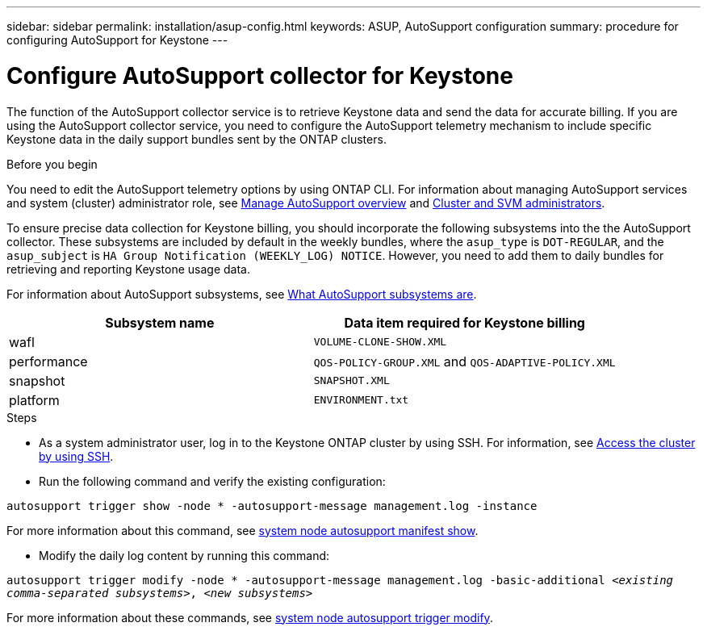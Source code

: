 ---
sidebar: sidebar
permalink: installation/asup-config.html
keywords: ASUP, AutoSupport configuration
summary: procedure for configuring AutoSupport for Keystone
---

= Configure AutoSupport collector for Keystone
:hardbreaks:
:nofooter:
:icons: font
:linkattrs:
:imagesdir: ../media/

[.lead]
The function of the AutoSupport collector service is to retrieve Keystone data and send the data for accurate billing. If you are using the AutoSupport collector service, you need to configure the AutoSupport telemetry mechanism to include specific Keystone data in the daily support bundles sent by the ONTAP clusters.

.Before you begin

You need to edit the AutoSupport telemetry options by using ONTAP CLI. For information about managing AutoSupport services and system (cluster) administrator role, see https://docs.netapp.com/us-en/ontap/system-admin/manage-autosupport-concept.html[Manage AutoSupport overview^] and https://docs.netapp.com/us-en/ontap/system-admin/cluster-svm-administrators-concept.html[Cluster and SVM administrators].

To ensure precise data collection for Keystone billing, you should incorporate the following subsystems into the the AutoSupport collector. These subsystems are included by default in the weekly bundles, where the `asup_type` is `DOT-REGULAR`, and the `asup_subject` is `HA Group Notification (WEEKLY_LOG) NOTICE`. However, you need to add them to daily bundles for retrieving and reporting Keystone usage data. 

For information about AutoSupport subsystems, see https://docs.netapp.com/us-en/ontap/system-admin/autosupport-subsystem-collection-reference.html[What AutoSupport subsystems are^].

|===
|Subsystem name |Data item required for Keystone billing

a| wafl | `VOLUME-CLONE-SHOW.XML`
a| performance | `QOS-POLICY-GROUP.XML` and `QOS-ADAPTIVE-POLICY.XML`
a| snapshot | `SNAPSHOT.XML`
a| platform | `ENVIRONMENT.txt`

|===

.Steps

* As a system administrator user, log in to the Keystone ONTAP cluster by using SSH. For information, see https://docs.netapp.com/us-en/ontap/system-admin/access-cluster-ssh-task.html[Access the cluster by using SSH^].
* Run the following command and verify the existing configuration:

`autosupport trigger show -node * -autosupport-message management.log -instance`

For more information about this command, see https://docs.netapp.com/us-en/ontap-cli-9131/system-node-autosupport-manifest-show.html#parameters[system node autosupport manifest show^].

* Modify the daily log content by running this command:

`autosupport trigger modify -node * -autosupport-message management.log -basic-additional _<existing comma-separated subsystems>_, _<new subsystems>_`

For more information about these commands, see https://docs.netapp.com/us-en/ontap-cli-9131/system-node-autosupport-trigger-modify.html[system node autosupport trigger modify^].



